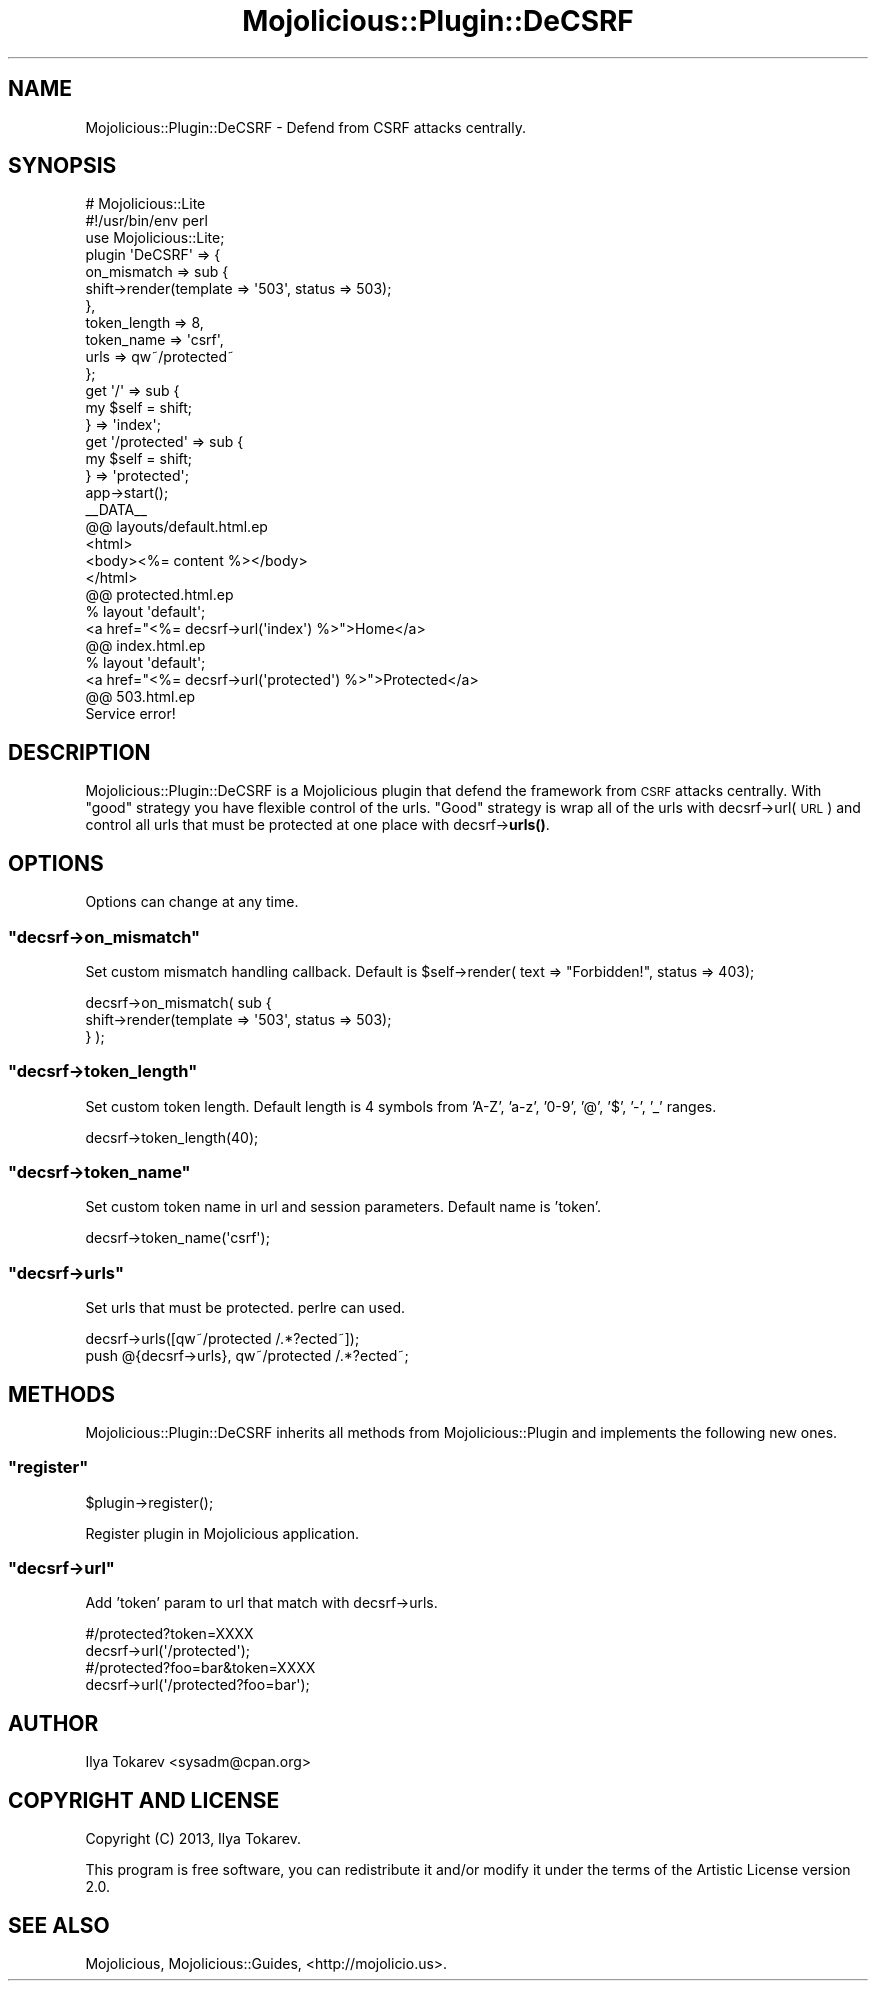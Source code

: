 .\" Automatically generated by Pod::Man 4.14 (Pod::Simple 3.40)
.\"
.\" Standard preamble:
.\" ========================================================================
.de Sp \" Vertical space (when we can't use .PP)
.if t .sp .5v
.if n .sp
..
.de Vb \" Begin verbatim text
.ft CW
.nf
.ne \\$1
..
.de Ve \" End verbatim text
.ft R
.fi
..
.\" Set up some character translations and predefined strings.  \*(-- will
.\" give an unbreakable dash, \*(PI will give pi, \*(L" will give a left
.\" double quote, and \*(R" will give a right double quote.  \*(C+ will
.\" give a nicer C++.  Capital omega is used to do unbreakable dashes and
.\" therefore won't be available.  \*(C` and \*(C' expand to `' in nroff,
.\" nothing in troff, for use with C<>.
.tr \(*W-
.ds C+ C\v'-.1v'\h'-1p'\s-2+\h'-1p'+\s0\v'.1v'\h'-1p'
.ie n \{\
.    ds -- \(*W-
.    ds PI pi
.    if (\n(.H=4u)&(1m=24u) .ds -- \(*W\h'-12u'\(*W\h'-12u'-\" diablo 10 pitch
.    if (\n(.H=4u)&(1m=20u) .ds -- \(*W\h'-12u'\(*W\h'-8u'-\"  diablo 12 pitch
.    ds L" ""
.    ds R" ""
.    ds C` ""
.    ds C' ""
'br\}
.el\{\
.    ds -- \|\(em\|
.    ds PI \(*p
.    ds L" ``
.    ds R" ''
.    ds C`
.    ds C'
'br\}
.\"
.\" Escape single quotes in literal strings from groff's Unicode transform.
.ie \n(.g .ds Aq \(aq
.el       .ds Aq '
.\"
.\" If the F register is >0, we'll generate index entries on stderr for
.\" titles (.TH), headers (.SH), subsections (.SS), items (.Ip), and index
.\" entries marked with X<> in POD.  Of course, you'll have to process the
.\" output yourself in some meaningful fashion.
.\"
.\" Avoid warning from groff about undefined register 'F'.
.de IX
..
.nr rF 0
.if \n(.g .if rF .nr rF 1
.if (\n(rF:(\n(.g==0)) \{\
.    if \nF \{\
.        de IX
.        tm Index:\\$1\t\\n%\t"\\$2"
..
.        if !\nF==2 \{\
.            nr % 0
.            nr F 2
.        \}
.    \}
.\}
.rr rF
.\" ========================================================================
.\"
.IX Title "Mojolicious::Plugin::DeCSRF 3"
.TH Mojolicious::Plugin::DeCSRF 3 "2013-03-23" "perl v5.32.0" "User Contributed Perl Documentation"
.\" For nroff, turn off justification.  Always turn off hyphenation; it makes
.\" way too many mistakes in technical documents.
.if n .ad l
.nh
.SH "NAME"
Mojolicious::Plugin::DeCSRF \- Defend from CSRF attacks centrally.
.SH "SYNOPSIS"
.IX Header "SYNOPSIS"
.Vb 2
\&  # Mojolicious::Lite
\&  #!/usr/bin/env perl
\&  
\&  use Mojolicious::Lite;
\&
\&  plugin \*(AqDeCSRF\*(Aq => {
\&    on_mismatch => sub {
\&      shift\->render(template => \*(Aq503\*(Aq, status => 503);
\&    },
\&    token_length => 8,
\&    token_name => \*(Aqcsrf\*(Aq,
\&    urls => qw~/protected~
\&  };
\&  
\&  get \*(Aq/\*(Aq => sub {
\&    my $self = shift;
\&  } => \*(Aqindex\*(Aq;
\&  
\&  get \*(Aq/protected\*(Aq => sub {
\&    my $self = shift;
\&  } => \*(Aqprotected\*(Aq;
\&
\&  app\->start();
\&  
\&  _\|_DATA_\|_
\&  @@ layouts/default.html.ep
\&  <html>
\&    <body><%= content %></body>
\&  </html>
\&  @@ protected.html.ep
\&  % layout \*(Aqdefault\*(Aq;
\&  <a href="<%= decsrf\->url(\*(Aqindex\*(Aq) %>">Home</a>
\&  @@ index.html.ep
\&  % layout \*(Aqdefault\*(Aq;
\&  <a href="<%= decsrf\->url(\*(Aqprotected\*(Aq) %>">Protected</a>
\&  @@ 503.html.ep
\&  Service error!
.Ve
.SH "DESCRIPTION"
.IX Header "DESCRIPTION"
Mojolicious::Plugin::DeCSRF is a Mojolicious plugin that defend the framework from \s-1CSRF\s0 attacks centrally. With \*(L"good\*(R" strategy you have flexible control of the urls. \*(L"Good\*(R" strategy is wrap all of the urls with decsrf\->url(\s-1URL\s0) and control all urls that must be protected at one place with decsrf\->\fBurls()\fR.
.SH "OPTIONS"
.IX Header "OPTIONS"
Options can change at any time.
.ie n .SS """decsrf\->on_mismatch"""
.el .SS "\f(CWdecsrf\->on_mismatch\fP"
.IX Subsection "decsrf->on_mismatch"
Set custom mismatch handling callback. Default is \f(CW$self\fR\->render( text => \*(L"Forbidden!\*(R", status => 403);
.PP
.Vb 3
\&  decsrf\->on_mismatch( sub {
\&    shift\->render(template => \*(Aq503\*(Aq, status => 503);
\&  } );
.Ve
.ie n .SS """decsrf\->token_length"""
.el .SS "\f(CWdecsrf\->token_length\fP"
.IX Subsection "decsrf->token_length"
Set custom token length. Default length is 4 symbols from 'A\-Z', 'a\-z', '0\-9', '@', '$', '\-', '_' ranges.
.PP
.Vb 1
\&  decsrf\->token_length(40);
.Ve
.ie n .SS """decsrf\->token_name"""
.el .SS "\f(CWdecsrf\->token_name\fP"
.IX Subsection "decsrf->token_name"
Set custom token name in url and session parameters. Default name is 'token'.
.PP
.Vb 1
\&  decsrf\->token_name(\*(Aqcsrf\*(Aq);
.Ve
.ie n .SS """decsrf\->urls"""
.el .SS "\f(CWdecsrf\->urls\fP"
.IX Subsection "decsrf->urls"
Set urls that must be protected. perlre can used.
.PP
.Vb 2
\&  decsrf\->urls([qw~/protected /.*?ected~]);
\&  push @{decsrf\->urls}, qw~/protected /.*?ected~;
.Ve
.SH "METHODS"
.IX Header "METHODS"
Mojolicious::Plugin::DeCSRF inherits all methods from
Mojolicious::Plugin and implements the following new ones.
.ie n .SS """register"""
.el .SS "\f(CWregister\fP"
.IX Subsection "register"
.Vb 1
\&  $plugin\->register();
.Ve
.PP
Register plugin in Mojolicious application.
.ie n .SS """decsrf\->url"""
.el .SS "\f(CWdecsrf\->url\fP"
.IX Subsection "decsrf->url"
Add 'token' param to url that match with decsrf\->urls.
.PP
.Vb 2
\&  #/protected?token=XXXX
\&  decsrf\->url(\*(Aq/protected\*(Aq);
\&  
\&  #/protected?foo=bar&token=XXXX
\&  decsrf\->url(\*(Aq/protected?foo=bar\*(Aq);
.Ve
.SH "AUTHOR"
.IX Header "AUTHOR"
Ilya Tokarev <sysadm@cpan.org>
.SH "COPYRIGHT AND LICENSE"
.IX Header "COPYRIGHT AND LICENSE"
Copyright (C) 2013, Ilya Tokarev.
.PP
This program is free software, you can redistribute it and/or modify it under the terms of the Artistic License version 2.0.
.SH "SEE ALSO"
.IX Header "SEE ALSO"
Mojolicious, Mojolicious::Guides, <http://mojolicio.us>.
